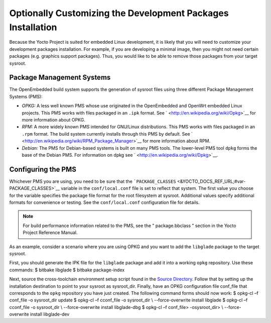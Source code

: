 ************************************************************
Optionally Customizing the Development Packages Installation
************************************************************

Because the Yocto Project is suited for embedded Linux development, it
is likely that you will need to customize your development packages
installation. For example, if you are developing a minimal image, then
you might not need certain packages (e.g. graphics support packages).
Thus, you would like to be able to remove those packages from your
target sysroot.

Package Management Systems
==========================

The OpenEmbedded build system supports the generation of sysroot files
using three different Package Management Systems (PMS):

-  *OPKG:* A less well known PMS whose use originated in the
   OpenEmbedded and OpenWrt embedded Linux projects. This PMS works with
   files packaged in an ``.ipk`` format. See
   ` <http://en.wikipedia.org/wiki/Opkg>`__ for more information about
   OPKG.

-  *RPM:* A more widely known PMS intended for GNU/Linux distributions.
   This PMS works with files packaged in an ``.rpm`` format. The build
   system currently installs through this PMS by default. See
   ` <http://en.wikipedia.org/wiki/RPM_Package_Manager>`__ for more
   information about RPM.

-  *Debian:* The PMS for Debian-based systems is built on many PMS
   tools. The lower-level PMS tool ``dpkg`` forms the base of the Debian
   PMS. For information on dpkg see
   ` <http://en.wikipedia.org/wiki/Dpkg>`__.

Configuring the PMS
===================

Whichever PMS you are using, you need to be sure that the
```PACKAGE_CLASSES`` <&YOCTO_DOCS_REF_URL;#var-PACKAGE_CLASSES>`__
variable in the ``conf/local.conf`` file is set to reflect that system.
The first value you choose for the variable specifies the package file
format for the root filesystem at sysroot. Additional values specify
additional formats for convenience or testing. See the
``conf/local.conf`` configuration file for details.

.. note::

   For build performance information related to the PMS, see the "
   package.bbclass
   " section in the Yocto Project Reference Manual.

As an example, consider a scenario where you are using OPKG and you want
to add the ``libglade`` package to the target sysroot.

First, you should generate the IPK file for the ``libglade`` package and
add it into a working ``opkg`` repository. Use these commands: $ bitbake
libglade $ bitbake package-index

Next, source the cross-toolchain environment setup script found in the
`Source Directory <&YOCTO_DOCS_DEV_URL;#source-directory>`__. Follow
that by setting up the installation destination to point to your sysroot
as sysroot_dir. Finally, have an OPKG configuration file conf_file that
corresponds to the ``opkg`` repository you have just created. The
following command forms should now work: $ opkg-cl –f conf_file -o
sysroot_dir update $ opkg-cl –f cconf_file -o sysroot_dir \\
--force-overwrite install libglade $ opkg-cl –f cconf_file -o
sysroot_dir \\ --force-overwrite install libglade-dbg $ opkg-cl –f
conf_file> -osysroot_dir> \\ --force-overwrite install libglade-dev

